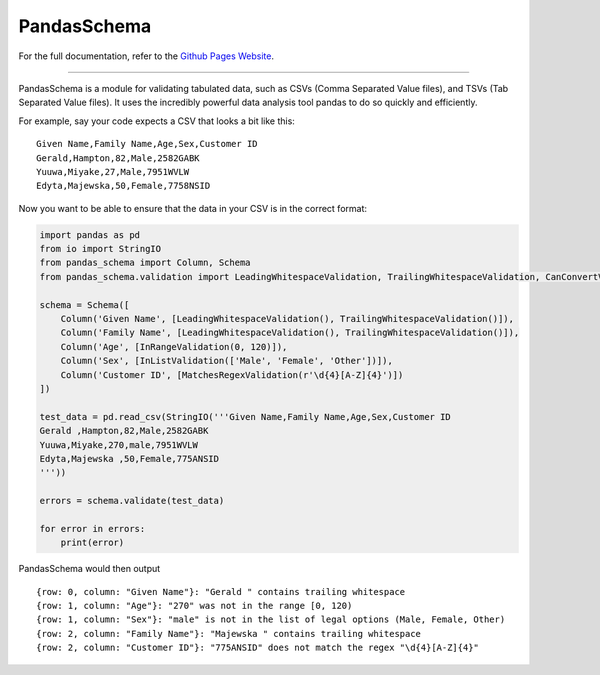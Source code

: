 
PandasSchema
************

For the full documentation, refer to the `Github Pages Website
<https://tmiguelt.github.io/PandasSchema/>`_.

======================================================================

PandasSchema is a module for validating tabulated data, such as CSVs
(Comma Separated Value files), and TSVs (Tab Separated Value files).
It uses the incredibly powerful data analysis tool pandas to do so
quickly and efficiently.

For example, say your code expects a CSV that looks a bit like this:

::

   Given Name,Family Name,Age,Sex,Customer ID
   Gerald,Hampton,82,Male,2582GABK
   Yuuwa,Miyake,27,Male,7951WVLW
   Edyta,Majewska,50,Female,7758NSID

Now you want to be able to ensure that the data in your CSV is in the
correct format:

.. code:: python

   import pandas as pd
   from io import StringIO
   from pandas_schema import Column, Schema
   from pandas_schema.validation import LeadingWhitespaceValidation, TrailingWhitespaceValidation, CanConvertValidation, MatchesRegexValidation, InRangeValidation, InListValidation

   schema = Schema([
       Column('Given Name', [LeadingWhitespaceValidation(), TrailingWhitespaceValidation()]),
       Column('Family Name', [LeadingWhitespaceValidation(), TrailingWhitespaceValidation()]),
       Column('Age', [InRangeValidation(0, 120)]),
       Column('Sex', [InListValidation(['Male', 'Female', 'Other'])]),
       Column('Customer ID', [MatchesRegexValidation(r'\d{4}[A-Z]{4}')])
   ])

   test_data = pd.read_csv(StringIO('''Given Name,Family Name,Age,Sex,Customer ID
   Gerald ,Hampton,82,Male,2582GABK
   Yuuwa,Miyake,270,male,7951WVLW
   Edyta,Majewska ,50,Female,775ANSID
   '''))

   errors = schema.validate(test_data)

   for error in errors:
       print(error)

PandasSchema would then output

::

   {row: 0, column: "Given Name"}: "Gerald " contains trailing whitespace
   {row: 1, column: "Age"}: "270" was not in the range [0, 120)
   {row: 1, column: "Sex"}: "male" is not in the list of legal options (Male, Female, Other)
   {row: 2, column: "Family Name"}: "Majewska " contains trailing whitespace
   {row: 2, column: "Customer ID"}: "775ANSID" does not match the regex "\d{4}[A-Z]{4}"
